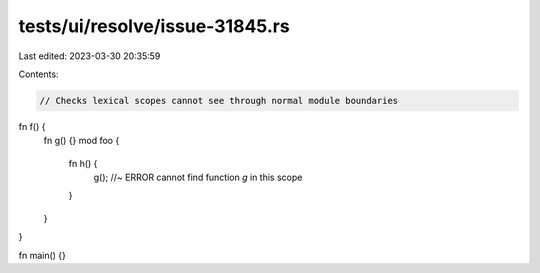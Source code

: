 tests/ui/resolve/issue-31845.rs
===============================

Last edited: 2023-03-30 20:35:59

Contents:

.. code-block:: rs

    // Checks lexical scopes cannot see through normal module boundaries

fn f() {
    fn g() {}
    mod foo {
        fn h() {
           g(); //~ ERROR cannot find function `g` in this scope
        }
    }
}

fn main() {}


